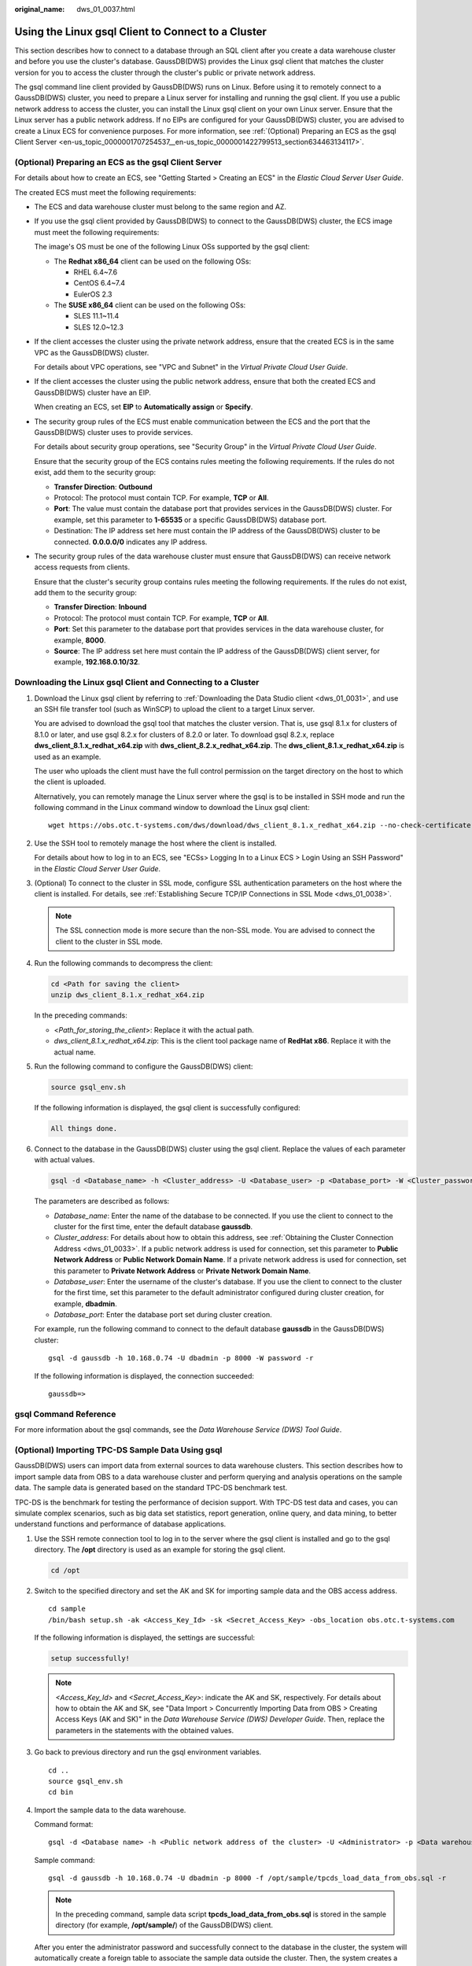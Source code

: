 :original_name: dws_01_0037.html

.. _dws_01_0037:

Using the Linux gsql Client to Connect to a Cluster
===================================================

This section describes how to connect to a database through an SQL client after you create a data warehouse cluster and before you use the cluster's database. GaussDB(DWS) provides the Linux gsql client that matches the cluster version for you to access the cluster through the cluster's public or private network address.

The gsql command line client provided by GaussDB(DWS) runs on Linux. Before using it to remotely connect to a GaussDB(DWS) cluster, you need to prepare a Linux server for installing and running the gsql client. If you use a public network address to access the cluster, you can install the Linux gsql client on your own Linux server. Ensure that the Linux server has a public network address. If no EIPs are configured for your GaussDB(DWS) cluster, you are advised to create a Linux ECS for convenience purposes. For more information, see :ref:`(Optional) Preparing an ECS as the gsql Client Server <en-us_topic_0000001707254537__en-us_topic_0000001422799513_section634463134117>`.

.. _en-us_topic_0000001707254537__en-us_topic_0000001422799513_section634463134117:

(Optional) Preparing an ECS as the gsql Client Server
-----------------------------------------------------

For details about how to create an ECS, see "Getting Started > Creating an ECS" in the *Elastic Cloud Server User Guide*.

The created ECS must meet the following requirements:

-  The ECS and data warehouse cluster must belong to the same region and AZ.

-  If you use the gsql client provided by GaussDB(DWS) to connect to the GaussDB(DWS) cluster, the ECS image must meet the following requirements:

   The image's OS must be one of the following Linux OSs supported by the gsql client:

   -  The **Redhat x86_64** client can be used on the following OSs:

      -  RHEL 6.4~7.6
      -  CentOS 6.4~7.4
      -  EulerOS 2.3

   -  The **SUSE x86_64** client can be used on the following OSs:

      -  SLES 11.1~11.4
      -  SLES 12.0~12.3

-  If the client accesses the cluster using the private network address, ensure that the created ECS is in the same VPC as the GaussDB(DWS) cluster.

   For details about VPC operations, see "VPC and Subnet" in the *Virtual Private Cloud User Guide*.

-  If the client accesses the cluster using the public network address, ensure that both the created ECS and GaussDB(DWS) cluster have an EIP.

   When creating an ECS, set **EIP** to **Automatically assign** or **Specify**.

-  The security group rules of the ECS must enable communication between the ECS and the port that the GaussDB(DWS) cluster uses to provide services.

   For details about security group operations, see "Security Group" in the *Virtual Private Cloud User Guide*.

   Ensure that the security group of the ECS contains rules meeting the following requirements. If the rules do not exist, add them to the security group:

   -  **Transfer Direction**: **Outbound**
   -  Protocol: The protocol must contain TCP. For example, **TCP** or **All**.
   -  **Port**: The value must contain the database port that provides services in the GaussDB(DWS) cluster. For example, set this parameter to **1-65535** or a specific GaussDB(DWS) database port.
   -  Destination: The IP address set here must contain the IP address of the GaussDB(DWS) cluster to be connected. **0.0.0.0/0** indicates any IP address.

-  The security group rules of the data warehouse cluster must ensure that GaussDB(DWS) can receive network access requests from clients.

   Ensure that the cluster's security group contains rules meeting the following requirements. If the rules do not exist, add them to the security group:

   -  **Transfer Direction**: **Inbound**
   -  Protocol: The protocol must contain TCP. For example, **TCP** or **All**.
   -  **Port**: Set this parameter to the database port that provides services in the data warehouse cluster, for example, **8000**.
   -  **Source**: The IP address set here must contain the IP address of the GaussDB(DWS) client server, for example, **192.168.0.10/32**.

Downloading the Linux gsql Client and Connecting to a Cluster
-------------------------------------------------------------

#. Download the Linux gsql client by referring to :ref:`Downloading the Data Studio client <dws_01_0031>`, and use an SSH file transfer tool (such as WinSCP) to upload the client to a target Linux server.

   You are advised to download the gsql tool that matches the cluster version. That is, use gsql 8.1.x for clusters of 8.1.0 or later, and use gsql 8.2.x for clusters of 8.2.0 or later. To download gsql 8.2.x, replace **dws_client_8.1.x_redhat_x64.zip** with **dws_client_8.2.x_redhat_x64.zip**. The **dws_client_8.1.x_redhat_x64.zip** is used as an example.

   The user who uploads the client must have the full control permission on the target directory on the host to which the client is uploaded.

   Alternatively, you can remotely manage the Linux server where the gsql is to be installed in SSH mode and run the following command in the Linux command window to download the Linux gsql client:

   ::

      wget https://obs.otc.t-systems.com/dws/download/dws_client_8.1.x_redhat_x64.zip --no-check-certificate

#. Use the SSH tool to remotely manage the host where the client is installed.

   For details about how to log in to an ECS, see "ECSs> Logging In to a Linux ECS > Login Using an SSH Password" in the *Elastic Cloud Server User Guide*.

#. (Optional) To connect to the cluster in SSL mode, configure SSL authentication parameters on the host where the client is installed. For details, see :ref:`Establishing Secure TCP/IP Connections in SSL Mode <dws_01_0038>`.

   .. note::

      The SSL connection mode is more secure than the non-SSL mode. You are advised to connect the client to the cluster in SSL mode.

#. Run the following commands to decompress the client:

   .. code-block::

      cd <Path for saving the client>
      unzip dws_client_8.1.x_redhat_x64.zip

   In the preceding commands:

   -  <*Path_for_storing_the_client*>: Replace it with the actual path.
   -  *dws_client_8.1.x_redhat_x64.zip*: This is the client tool package name of **RedHat x86**. Replace it with the actual name.

#. Run the following command to configure the GaussDB(DWS) client:

   .. code-block::

      source gsql_env.sh

   If the following information is displayed, the gsql client is successfully configured:

   .. code-block::

      All things done.

#. Connect to the database in the GaussDB(DWS) cluster using the gsql client. Replace the values of each parameter with actual values.

   .. code-block::

      gsql -d <Database_name> -h <Cluster_address> -U <Database_user> -p <Database_port> -W <Cluster_password> -r

   The parameters are described as follows:

   -  *Database_name*: Enter the name of the database to be connected. If you use the client to connect to the cluster for the first time, enter the default database **gaussdb**.
   -  *Cluster_address*: For details about how to obtain this address, see :ref:`Obtaining the Cluster Connection Address <dws_01_0033>`. If a public network address is used for connection, set this parameter to **Public Network Address** or **Public Network Domain Name**. If a private network address is used for connection, set this parameter to **Private Network Address** or **Private Network Domain Name**.
   -  *Database_user*: Enter the username of the cluster's database. If you use the client to connect to the cluster for the first time, set this parameter to the default administrator configured during cluster creation, for example, **dbadmin**.
   -  *Database_port*: Enter the database port set during cluster creation.

   For example, run the following command to connect to the default database **gaussdb** in the GaussDB(DWS) cluster:

   ::

      gsql -d gaussdb -h 10.168.0.74 -U dbadmin -p 8000 -W password -r

   If the following information is displayed, the connection succeeded:

   ::

      gaussdb=>

gsql Command Reference
----------------------

For more information about the gsql commands, see the *Data Warehouse Service (DWS) Tool Guide*.

(Optional) Importing TPC-DS Sample Data Using gsql
--------------------------------------------------

GaussDB(DWS) users can import data from external sources to data warehouse clusters. This section describes how to import sample data from OBS to a data warehouse cluster and perform querying and analysis operations on the sample data. The sample data is generated based on the standard TPC-DS benchmark test.

TPC-DS is the benchmark for testing the performance of decision support. With TPC-DS test data and cases, you can simulate complex scenarios, such as big data set statistics, report generation, online query, and data mining, to better understand functions and performance of database applications.

#. Use the SSH remote connection tool to log in to the server where the gsql client is installed and go to the gsql directory. The **/opt** directory is used as an example for storing the gsql client.

   .. code-block::

      cd /opt

#. Switch to the specified directory and set the AK and SK for importing sample data and the OBS access address.

   ::

      cd sample
      /bin/bash setup.sh -ak <Access_Key_Id> -sk <Secret_Access_Key> -obs_location obs.otc.t-systems.com

   If the following information is displayed, the settings are successful:

   .. code-block::

      setup successfully!

   .. note::

      *<Access_Key_Id>* and *<Secret_Access_Key>*: indicate the AK and SK, respectively. For details about how to obtain the AK and SK, see "Data Import > Concurrently Importing Data from OBS > Creating Access Keys (AK and SK)" in the *Data Warehouse Service (DWS) Developer Guide*. Then, replace the parameters in the statements with the obtained values.

#. Go back to previous directory and run the gsql environment variables.

   ::

      cd ..
      source gsql_env.sh
      cd bin

#. Import the sample data to the data warehouse.

   Command format:

   ::

      gsql -d <Database name> -h <Public network address of the cluster> -U <Administrator> -p <Data warehouse port number> -f <Path for storing the sample data script> -r

   Sample command:

   ::

      gsql -d gaussdb -h 10.168.0.74 -U dbadmin -p 8000 -f /opt/sample/tpcds_load_data_from_obs.sql -r

   .. note::

      In the preceding command, sample data script **tpcds_load_data_from_obs.sql** is stored in the sample directory (for example, **/opt/sample/**) of the GaussDB(DWS) client.

   After you enter the administrator password and successfully connect to the database in the cluster, the system will automatically create a foreign table to associate the sample data outside the cluster. Then, the system creates a target table for saving the sample data and imports the data to the target table using the foreign table.

   The time required for importing a large dataset depends on the current GaussDB(DWS) cluster specifications. Generally, the import takes about 10 to 20 minutes. If information similar to the following is displayed, the import is successful.

   ::

      Time:1845600.524 ms

5. In the Linux command window, run the following commands to switch to a specific directory and query the sample data:

   ::

      cd /opt/sample/query_sql/
      /bin/bash tpcds100x.sh

6. Enter the cluster's public network IP address, access port, database name, user who accesses the database, and password of the user as prompted.

   -  The default database name is **gaussdb**.
   -  Use the administrator username and password configured during cluster creation as the username and password for accessing the database.

   After the query is complete, a directory for storing the query result, such as **query_output_20170914_072341**, will be generated in the current query directory, for example, **sample/query_sql/**.
